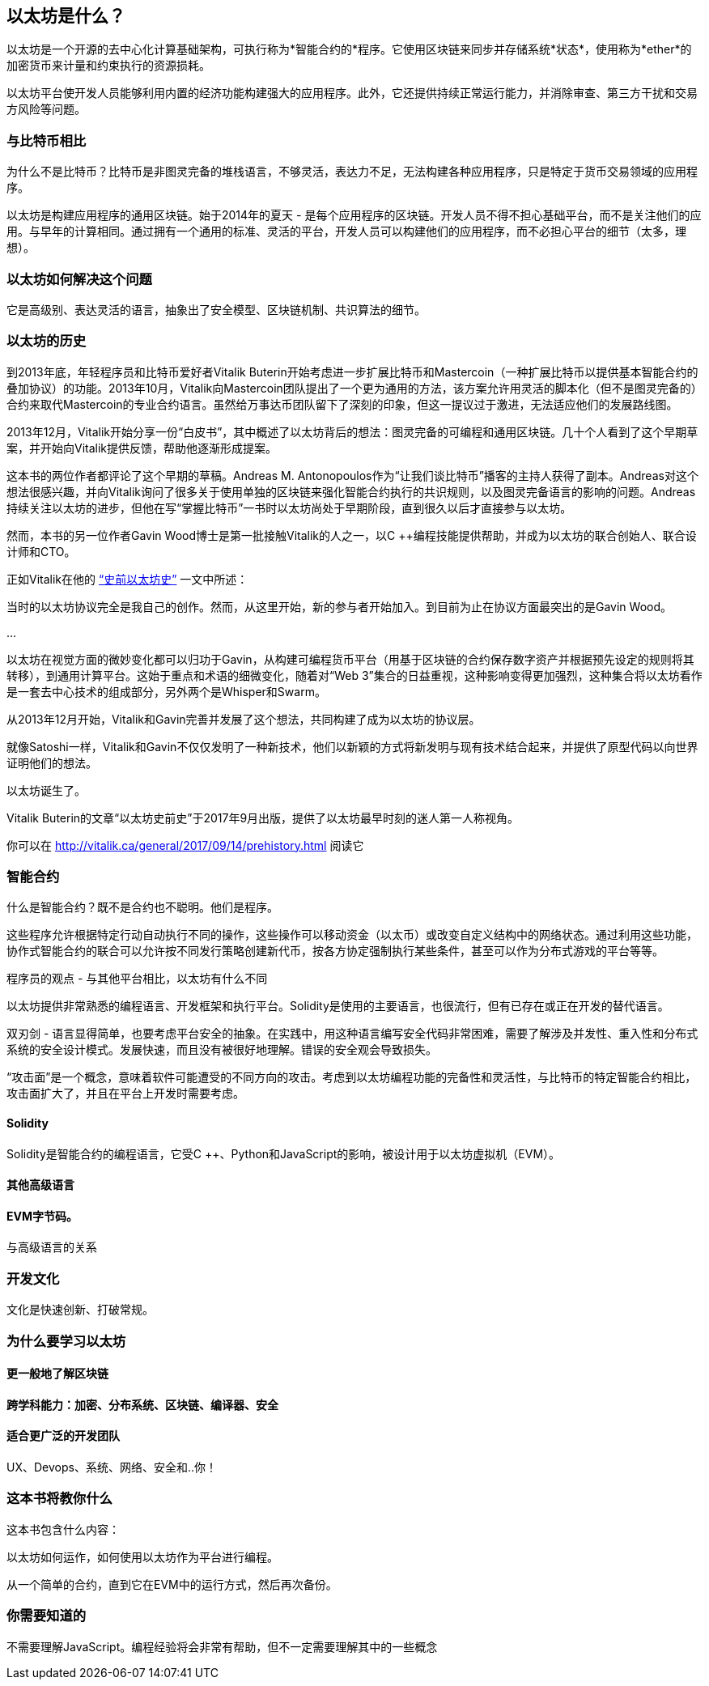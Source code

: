 == 以太坊是什么？

以太坊是一个开源的去中心化计算基础架构，可执行称为*智能合约的*程序。它使用区块链来同步并存储系统*状态*，使用称为*ether*的加密货币来计量和约束执行的资源损耗。

以太坊平台使开发人员能够利用内置的经济功能构建强大的应用程序。此外，它还提供持续正常运行能力，并消除审查、第三方干扰和交易方风险等问题。

=== 与比特币相比

////
一些读者就像Vitalik一样有比特币的经验，会发现比较两个系统的动机和设计决策很有用
////

为什么不是比特币？比特币是非图灵完备的堆栈语言，不够灵活，表达力不足，无法构建各种应用程序，只是特定于货币交易领域的应用程序。

以太坊是构建应用程序的通用区块链。始于2014年的夏天 - 是每个应用程序的区块链。开发人员不得不担心基础平台，而不是关注他们的应用。与早年的计算相同。通过拥有一个通用的标准、灵活的平台，开发人员可以构建他们的应用程序，而不必担心平台的细节（太多，理想）。

=== 以太坊如何解决这个问题

它是高级别、表达灵活的语言，抽象出了安全模型、区块链机制、共识算法的细节。

=== 以太坊的历史

到2013年底，年轻程序员和比特币爱好者Vitalik Buterin开始考虑进一步扩展比特币和Mastercoin（一种扩展比特币以提供基本智能合约的叠加协议）的功能。2013年10月，Vitalik向Mastercoin团队提出了一个更为通用的方法，该方案允许用灵活的脚本化（但不是图灵完备的）合约来取代Mastercoin的专业合约语言。虽然给万事达币团队留下了深刻的印象，但这一提议过于激进，无法适应他们的发展路线图。

2013年12月，Vitalik开始分享一份“白皮书”，其中概述了以太坊背后的想法：图灵完备的可编程和通用区块链。几十个人看到了这个早期草案，并开始向Vitalik提供反馈，帮助他逐渐形成提案。

这本书的两位作者都评论了这个早期的草稿。Andreas M. Antonopoulos作为“让我们谈比特币”播客的主持人获得了副本。Andreas对这个想法很感兴趣，并向Vitalik询问了很多关于使用单独的区块链来强化智能合约执行的共识规则，以及图灵完备语言的影响的问题。Andreas持续关注以太坊的进步，但他在写“掌握比特币”一书时以太坊尚处于早期阶段，直到很久以后才直接参与以太坊。

然而，本书的另一位作者Gavin Wood博士是第一批接触Vitalik的人之一，以C ++编程技能提供帮助，并成为以太坊的联合创始人、联合设计师和CTO。

正如Vitalik在他的 http://vitalik.ca/general/2017/09/14/prehistory.html[“史前以太坊史”] 一文中所述：

当时的以太坊协议完全是我自己的创作。然而，从这里开始，新的参与者开始加入。到目前为止在协议方面最突出的是Gavin Wood。

...

以太坊在视觉方面的微妙变化都可以归功于Gavin，从构建可编程货币平台（用基于区块链的合约保存数字资产并根据预先设定的规则将其转移），到通用计算平台。这始于重点和术语的细微变化，随着对“Web 3”集合的日益重视，这种影响变得更加强烈，这种集合将以太坊看作是一套去中心技术的组成部分，另外两个是Whisper和Swarm。

从2013年12月开始，Vitalik和Gavin完善并发展了这个想法，共同构建了成为以太坊的协议层。

就像Satoshi一样，Vitalik和Gavin不仅仅发明了一种新技术，他们以新颖的方式将新发明与现有技术结合起来，并提供了原型代码以向世界证明他们的想法。

以太坊诞生了。

****
Vitalik Buterin的文章“以太坊史前史”于2017年9月出版，提供了以太坊最早时刻的迷人第一人称视角。

你可以在 http://vitalik.ca/general/2017/09/14/prehistory.html 阅读它
****

=== 智能合约
////
Perhaps a reference to the "Smart Contract" chapter can be added here, showing that all of these concepts will be expanded
////

什么是智能合约？既不是合约也不聪明。他们是程序。

这些程序允许根据特定行动自动执行不同的操作，这些操作可以移动资金（以太币）或改变自定义结构中的网络状态。通过利用这些功能，协作式智能合约的联合可以允许按不同发行策略创建新代币，按各方协定强制执行某些条件，甚至可以作为分布式游戏的平台等等。

程序员的观点 - 与其他平台相比，以太坊有什么不同

以太坊提供非常熟悉的编程语言、开发框架和执行平台。Solidity是使用的主要语言，也很流行，但有已存在或正在开发的替代语言。

双刃剑 - 语言显得简单，也要考虑平台安全的抽象。在实践中，用这种语言编写安全代码非常困难，需要了解涉及并发性、重入性和分布式系统的安全设计模式。发展快速，而且没有被很好地理解。错误的安全观会导致损失。

[警告]
====
“攻击面”是一个概念，意味着软件可能遭受的不同方向的攻击。考虑到以太坊编程功能的完备性和灵活性，与比特币的特定智能合约相比，攻击面扩大了，并且在平台上开发时需要考虑。
====

==== Solidity

Solidity是智能合约的编程语言，它受C ++、Python和JavaScript的影响，被设计用于以太坊虚拟机（EVM）。

==== 其他高级语言

==== EVM字节码。

与高级语言的关系

=== 开发文化

文化是快速创新、打破常规。

=== 为什么要学习以太坊

==== 更一般地了解区块链

==== 跨学科能力：加密、分布系统、区块链、编译器、安全

==== 适合更广泛的开发团队

UX、Devops、系统、网络、安全和..你！

=== 这本书将教你什么

这本书包含什么内容：

以太坊如何运作，如何使用以太坊作为平台进行编程。

从一个简单的合约，直到它在EVM中的运行方式，然后再次备份。

=== 你需要知道的

不需要理解JavaScript。编程经验将会非常有帮助，但不一定需要理解其中的一些概念
